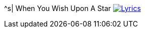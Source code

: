 ^s| [big]#When You Wish Upon A Star#
image:button-lyrics.png[Lyrics, window=_blank, link=https://www.azlyrics.com/lyrics/nicklachey/whenyouwishuponastar.html]
